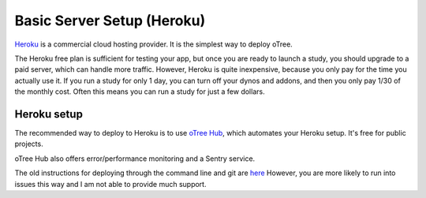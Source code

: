 .. _heroku:

Basic Server Setup (Heroku)
===========================

`Heroku <https://www.heroku.com/>`__ is a commercial cloud hosting provider.
It is the simplest way to deploy oTree.

The Heroku free plan is sufficient for testing your app,
but once you are ready to launch a study, you should upgrade to a paid server,
which can handle more traffic. However, Heroku is quite inexpensive,
because you only pay for the time you actually use it.
If you run a study for only 1 day, you can turn off your dynos and addons,
and then you only pay 1/30 of the monthly cost.
Often this means you can run a study for just a few dollars.

Heroku setup
------------

The recommended way to deploy to Heroku is to use
`oTree Hub <https://www.otreehub.com/>`__,
which automates your Heroku setup.
It's free for public projects.

oTree Hub also offers error/performance monitoring and a Sentry service.

The old instructions for deploying through the command line and git
are
`here <https://github.com/oTree-org/otree-docs/blob/143a6ab7b61d54ec2be1a8bc09515d78e0b07c71/source/server/heroku.rst#heroku-setup-option-2>`__
However, you are more likely to run into issues this way and I am not able to provide much support.
